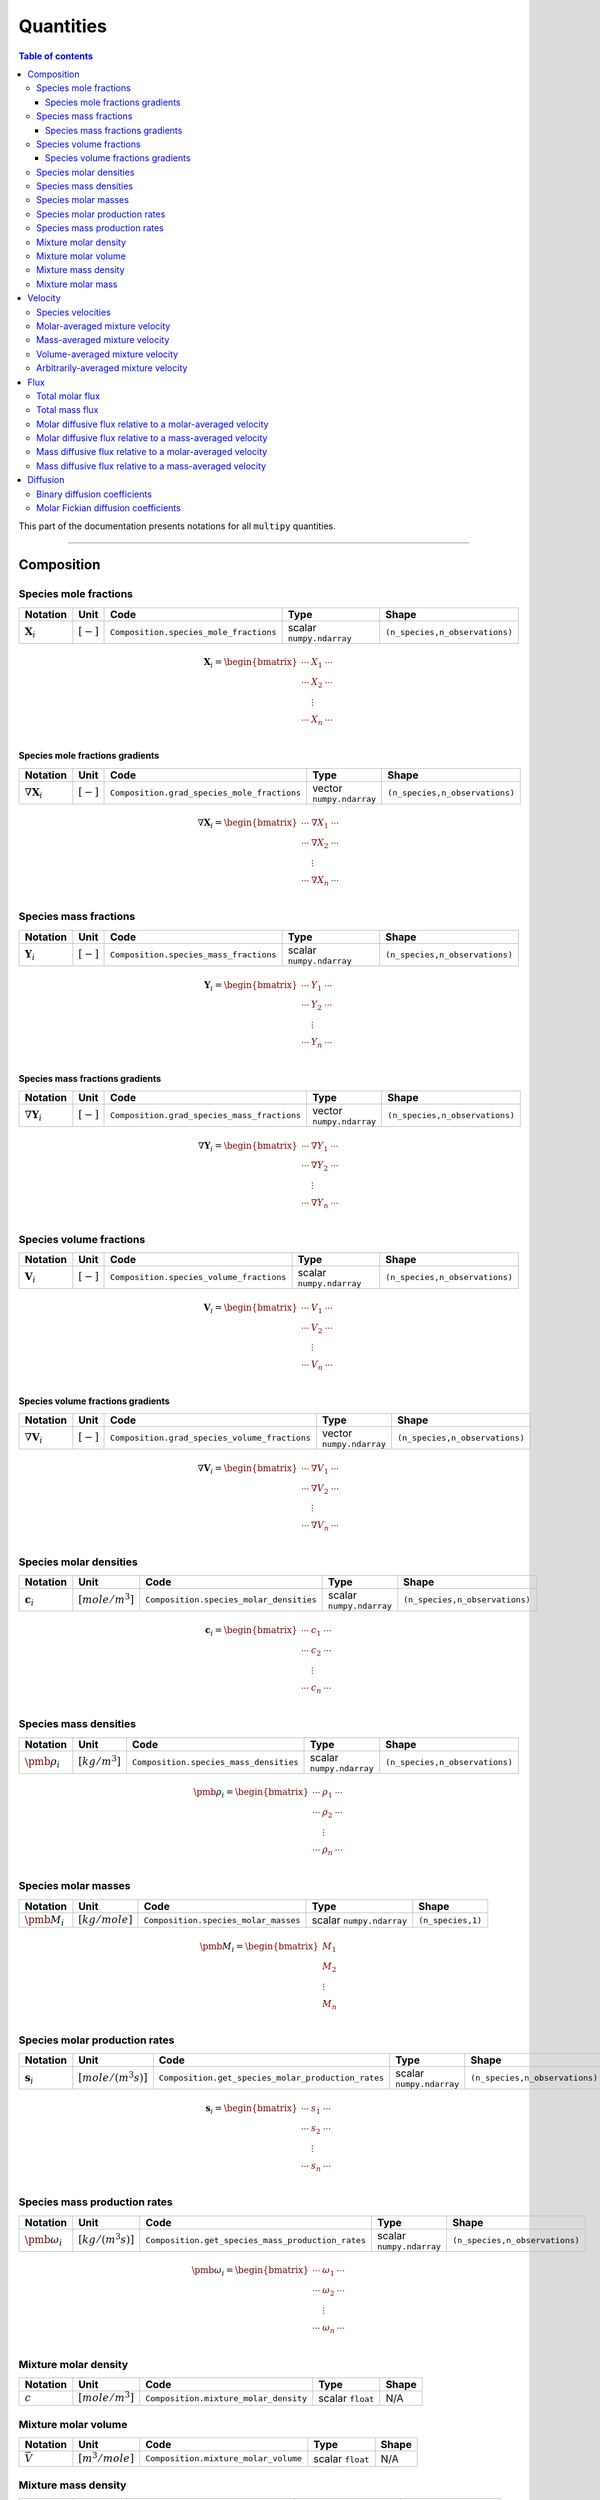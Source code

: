 ###################################################
Quantities
###################################################

.. contents:: Table of contents
   :depth: 5

This part of the documentation presents notations for all ``multipy`` quantities.

--------------------------------------------------------------------------------

**************************************
Composition
**************************************

Species mole fractions
======================

+----------------------+---------------+-----------------------------------------+----------------------------+--------------------------------+
| Notation             | Unit          | Code                                    | Type                       | Shape                          |
+======================+===============+=========================================+============================+================================+
| :math:`\mathbf{X}_i` | :math:`[-]`   | ``Composition.species_mole_fractions``  | scalar ``numpy.ndarray``   | ``(n_species,n_observations)`` |
+----------------------+---------------+-----------------------------------------+----------------------------+--------------------------------+

.. math::

  \mathbf{X}_i =
  \begin{bmatrix}
  \cdots & X_1 & \cdots \\
  \cdots & X_2 & \cdots \\
   & \vdots & \\
  \cdots & X_n & \cdots \\
  \end{bmatrix}

Species mole fractions gradients
-----------------------------------

+-----------------------------+---------------+----------------------------------------------+----------------------------+--------------------------------+
| Notation                    | Unit          | Code                                         | Type                       | Shape                          |
+=============================+===============+==============================================+============================+================================+
| :math:`\nabla \mathbf{X}_i` | :math:`[-]`   | ``Composition.grad_species_mole_fractions``  | vector ``numpy.ndarray``   | ``(n_species,n_observations)`` |
+-----------------------------+---------------+----------------------------------------------+----------------------------+--------------------------------+

.. math::

  \nabla \mathbf{X}_i =
  \begin{bmatrix}
  \cdots & \nabla X_1 & \cdots \\
  \cdots & \nabla X_2 & \cdots \\
   & \vdots & \\
  \cdots & \nabla X_n & \cdots \\
  \end{bmatrix}

Species mass fractions
======================

+----------------------+---------------+-----------------------------------------+----------------------------+--------------------------------+
| Notation             | Unit          | Code                                    | Type                       | Shape                          |
+======================+===============+=========================================+============================+================================+
| :math:`\mathbf{Y}_i` | :math:`[-]`   | ``Composition.species_mass_fractions``  | scalar ``numpy.ndarray``   | ``(n_species,n_observations)`` |
+----------------------+---------------+-----------------------------------------+----------------------------+--------------------------------+

.. math::

  \mathbf{Y}_i =
  \begin{bmatrix}
  \cdots & Y_1 & \cdots \\
  \cdots & Y_2 & \cdots \\
   & \vdots & \\
  \cdots & Y_n & \cdots \\
  \end{bmatrix}

Species mass fractions gradients
-----------------------------------

+-----------------------------+---------------+----------------------------------------------+----------------------------+--------------------------------+
| Notation                    | Unit          | Code                                         | Type                       | Shape                          |
+=============================+===============+==============================================+============================+================================+
| :math:`\nabla \mathbf{Y}_i` | :math:`[-]`   | ``Composition.grad_species_mass_fractions``  | vector ``numpy.ndarray``   | ``(n_species,n_observations)`` |
+-----------------------------+---------------+----------------------------------------------+----------------------------+--------------------------------+

.. math::

  \nabla \mathbf{Y}_i =
  \begin{bmatrix}
  \cdots & \nabla Y_1 & \cdots \\
  \cdots & \nabla Y_2 & \cdots \\
   & \vdots & \\
  \cdots & \nabla Y_n & \cdots \\
  \end{bmatrix}

Species volume fractions
========================

+----------------------+---------------+-------------------------------------------+----------------------------+--------------------------------+
| Notation             | Unit          | Code                                      | Type                       | Shape                          |
+======================+===============+===========================================+============================+================================+
| :math:`\mathbf{V}_i` | :math:`[-]`   | ``Composition.species_volume_fractions``  | scalar ``numpy.ndarray``   | ``(n_species,n_observations)`` |
+----------------------+---------------+-------------------------------------------+----------------------------+--------------------------------+

.. math::

  \mathbf{V}_i =
  \begin{bmatrix}
  \cdots & V_1 & \cdots \\
  \cdots & V_2 & \cdots \\
   & \vdots & \\
  \cdots & V_n & \cdots \\
  \end{bmatrix}

Species volume fractions gradients
-----------------------------------

+-----------------------------+---------------+------------------------------------------------+----------------------------+--------------------------------+
| Notation                    | Unit          | Code                                           | Type                       | Shape                          |
+=============================+===============+================================================+============================+================================+
| :math:`\nabla \mathbf{V}_i` | :math:`[-]`   | ``Composition.grad_species_volume_fractions``  | vector ``numpy.ndarray``   | ``(n_species,n_observations)`` |
+-----------------------------+---------------+------------------------------------------------+----------------------------+--------------------------------+

.. math::

  \nabla \mathbf{V}_i =
  \begin{bmatrix}
  \cdots & \nabla V_1 & \cdots \\
  \cdots & \nabla V_2 & \cdots \\
   & \vdots & \\
  \cdots & \nabla V_n & \cdots \\
  \end{bmatrix}

Species molar densities
=======================

+-------------------------+--------------------+-----------------------------------------+----------------------------+--------------------------------+
| Notation                | Unit               | Code                                    | Type                       | Shape                          |
+=========================+====================+=========================================+============================+================================+
| :math:`\mathbf{c}_i`    | :math:`[mole/m^3]` | ``Composition.species_molar_densities`` | scalar ``numpy.ndarray``   | ``(n_species,n_observations)`` |
+-------------------------+--------------------+-----------------------------------------+----------------------------+--------------------------------+

.. math::

  \mathbf{c}_i =
  \begin{bmatrix}
  \cdots & c_1 & \cdots \\
  \cdots & c_2 & \cdots \\
   & \vdots & \\
  \cdots & c_n & \cdots \\
  \end{bmatrix}

Species mass densities
=======================

+------------------------+--------------------+-----------------------------------------+----------------------------+--------------------------------+
| Notation               | Unit               | Code                                    | Type                       | Shape                          |
+========================+====================+=========================================+============================+================================+
| :math:`\pmb{\rho}_i`   | :math:`[kg/m^3]`   | ``Composition.species_mass_densities``  | scalar ``numpy.ndarray``   | ``(n_species,n_observations)`` |
+------------------------+--------------------+-----------------------------------------+----------------------------+--------------------------------+

.. math::

  \pmb{\rho}_i =
  \begin{bmatrix}
  \cdots & \rho_1 & \cdots \\
  \cdots & \rho_2 & \cdots \\
   & \vdots & \\
  \cdots & \rho_n & \cdots \\
  \end{bmatrix}

Species molar masses
=======================

+------------------------+--------------------+-----------------------------------------+----------------------------+--------------------------------+
| Notation               | Unit               | Code                                    | Type                       | Shape                          |
+========================+====================+=========================================+============================+================================+
| :math:`\pmb{M}_i`      | :math:`[kg/mole]`  | ``Composition.species_molar_masses``    | scalar ``numpy.ndarray``   | ``(n_species,1)``              |
+------------------------+--------------------+-----------------------------------------+----------------------------+--------------------------------+

.. math::

  \pmb{M}_i =
  \begin{bmatrix}
   M_1  \\
   M_2  \\
   \vdots \\
   M_n  \\
  \end{bmatrix}

Species molar production rates
==============================

+------------------------+-----------------------+----------------------------------------------------+----------------------------+--------------------------------+
| Notation               | Unit                  | Code                                               | Type                       | Shape                          |
+========================+=======================+====================================================+============================+================================+
| :math:`\mathbf{s}_i`   | :math:`[mole/(m^3s)]` | ``Composition.get_species_molar_production_rates`` | scalar ``numpy.ndarray``   | ``(n_species,n_observations)`` |
+------------------------+-----------------------+----------------------------------------------------+----------------------------+--------------------------------+

.. math::

  \mathbf{s}_i =
  \begin{bmatrix}
  \cdots & s_1 & \cdots \\
  \cdots & s_2 & \cdots \\
   & \vdots & \\
  \cdots & s_n & \cdots \\
  \end{bmatrix}

Species mass production rates
=============================

+-----------------------------+-----------------------+----------------------------------------------------+----------------------------+--------------------------------+
| Notation                    | Unit                  | Code                                               | Type                       | Shape                          |
+=============================+=======================+====================================================+============================+================================+
| :math:`\pmb{\omega}_i`      | :math:`[kg/(m^3s)]`   | ``Composition.get_species_mass_production_rates``  | scalar ``numpy.ndarray``   | ``(n_species,n_observations)`` |
+-----------------------------+-----------------------+----------------------------------------------------+----------------------------+--------------------------------+

.. math::

  \pmb{\omega}_i =
  \begin{bmatrix}
  \cdots & \omega_1 & \cdots \\
  \cdots & \omega_2 & \cdots \\
   & \vdots & \\
  \cdots & \omega_n & \cdots \\
  \end{bmatrix}

Mixture molar density
=====================

+-------------+--------------------+----------------------------------------+--------------------+---------+
| Notation    | Unit               | Code                                   | Type               | Shape   |
+=============+====================+========================================+====================+=========+
| :math:`c`   | :math:`[mole/m^3]` | ``Composition.mixture_molar_density``  | scalar ``float``   | N/A     |
+-------------+--------------------+----------------------------------------+--------------------+---------+

Mixture molar volume
=====================

+-------------------+--------------------+----------------------------------------+--------------------+---------+
| Notation          | Unit               | Code                                   | Type               | Shape   |
+===================+====================+========================================+====================+=========+
| :math:`\bar{V}`   | :math:`[m^3/mole]` | ``Composition.mixture_molar_volume``   | scalar ``float``   | N/A     |
+-------------------+--------------------+----------------------------------------+--------------------+---------+

Mixture mass density
====================

+----------------------+--------------------+----------------------------------------+----------------------------+------------------------+
| Notation             | Unit               | Code                                   | Type                       | Shape                  |
+======================+====================+========================================+============================+========================+
| :math:`\pmb{\rho}`   | :math:`[kg/m^3]`   | ``Composition.mixture_mass_density``   | scalar ``numpy.ndarray``   | ``(1,n_observations)`` |
+----------------------+--------------------+----------------------------------------+----------------------------+------------------------+

.. math::

  \pmb{\rho} =
  \begin{bmatrix}
  \cdots & \rho & \cdots \\
  \end{bmatrix}

Mixture molar mass
====================

+----------------------+--------------------+----------------------------------------+----------------------------+------------------------+
| Notation             | Unit               | Code                                   | Type                       | Shape                  |
+======================+====================+========================================+============================+========================+
| :math:`\pmb{M}`      | :math:`[kg/mole]`  | ``Composition.mixture_molar_mass``     | scalar ``numpy.ndarray``   | ``(1,n_observations)`` |
+----------------------+--------------------+----------------------------------------+----------------------------+------------------------+

.. math::

  \pmb{M} =
  \begin{bmatrix}
  \cdots & M & \cdots \\
  \end{bmatrix}

--------------------------------------------------------------------------------

**************************************
Velocity
**************************************

Species velocities
======================

+----------------------+---------------+--------------------------------------+----------------------------+--------------------------------+
| Notation             | Unit          | Code                                 | Type                       | Shape                          |
+======================+===============+======================================+============================+================================+
| :math:`\mathbf{u}_i` | :math:`[m/s]` | ``Velocity.species_velocities``      | vector ``numpy.ndarray``   | ``(n_species,n_observations)`` |
+----------------------+---------------+--------------------------------------+----------------------------+--------------------------------+

.. math::

  \mathbf{u}_i =
  \begin{bmatrix}
  \cdots & \mathbf{u}_1 & \cdots \\
  \cdots & \mathbf{u}_2 & \cdots \\
   & \vdots & \\
  \cdots & \mathbf{u}_n & \cdots \\
  \end{bmatrix}

Molar-averaged mixture velocity
===============================

+----------------------+---------------+--------------------------------------+----------------------------+------------------------+
| Notation             | Unit          | Code                                 | Type                       | Shape                  |
+======================+===============+======================================+============================+========================+
| :math:`\mathbf{u}`   | :math:`[m/s]` | ``Velocity.molar_averaged``          | vector ``numpy.ndarray``   | ``(1,n_observations)`` |
+----------------------+---------------+--------------------------------------+----------------------------+------------------------+

.. math::

  \mathbf{u} =
  \begin{bmatrix}
  \cdots & \mathbf{u} & \cdots \\
  \end{bmatrix}

Mass-averaged mixture velocity
===============================

+----------------------+---------------+--------------------------------------+----------------------------+------------------------+
| Notation             | Unit          | Code                                 | Type                       | Shape                  |
+======================+===============+======================================+============================+========================+
| :math:`\mathbf{v}`   | :math:`[m/s]` | ``Velocity.mass_averaged``           | vector ``numpy.ndarray``   | ``(1,n_observations)`` |
+----------------------+---------------+--------------------------------------+----------------------------+------------------------+

.. math::

  \mathbf{v} =
  \begin{bmatrix}
  \cdots & \mathbf{v} & \cdots \\
  \end{bmatrix}

Volume-averaged mixture velocity
================================

+----------------------+---------------+--------------------------------------+----------------------------+------------------------+
| Notation             | Unit          | Code                                 | Type                       | Shape                  |
+======================+===============+======================================+============================+========================+
| :math:`\mathbf{u}^V` | :math:`[m/s]` | ``Velocity.volume_averaged``         | vector ``numpy.ndarray``   | ``(1,n_observations)`` |
+----------------------+---------------+--------------------------------------+----------------------------+------------------------+

.. math::

  \mathbf{u}^V =
  \begin{bmatrix}
  \cdots & \mathbf{u}^V & \cdots \\
  \end{bmatrix}

Arbitrarily-averaged mixture velocity
=====================================

+----------------------+---------------+--------------------------------------+----------------------------+------------------------+
| Notation             | Unit          | Code                                 | Type                       | Shape                  |
+======================+===============+======================================+============================+========================+
| :math:`\mathbf{u}^a` | :math:`[m/s]` | ``Velocity.arbitrarily_averaged``    | vector ``numpy.ndarray``   | ``(1,n_observations)`` |
+----------------------+---------------+--------------------------------------+----------------------------+------------------------+

.. math::

  \mathbf{u}^a =
  \begin{bmatrix}
  \cdots & \mathbf{u}^a & \cdots \\
  \end{bmatrix}

--------------------------------------------------------------------------------

**************************************
Flux
**************************************

Total molar flux
================

+----------------------+------------------------+------------------------------------------+----------------------------+---------------------------------+
| Notation             | Unit                   | Code                                     | Type                       | Shape                           |
+======================+========================+==========================================+============================+=================================+
| :math:`\mathbf{N}_i` | :math:`[mole/(m^2 s)]` | ``Flux.total_molar_flux``                | vector ``numpy.ndarray``   | ``(n_species,n_observations)``  |
+----------------------+------------------------+------------------------------------------+----------------------------+---------------------------------+

.. math::

  \mathbf{N}_i =
  \begin{bmatrix}
  \cdots & \mathbf{N}_1 & \cdots \\
  \cdots & \mathbf{N}_2 & \cdots \\
   & \vdots & \\
  \cdots & \mathbf{N}_n & \cdots \\
  \end{bmatrix}

Total mass flux
===============

+----------------------+------------------------+------------------------------------------+----------------------------+---------------------------------+
| Notation             | Unit                   | Code                                     | Type                       | Shape                           |
+======================+========================+==========================================+============================+=================================+
| :math:`\mathbf{n}_i` | :math:`[kg/(m^2 s)]`   | ``Flux.total_mass_flux``                 | vector ``numpy.ndarray``   | ``(n_species,n_observations)``  |
+----------------------+------------------------+------------------------------------------+----------------------------+---------------------------------+

.. math::

  \mathbf{n}_i =
  \begin{bmatrix}
  \cdots & \mathbf{n}_1 & \cdots \\
  \cdots & \mathbf{n}_2 & \cdots \\
   & \vdots & \\
  \cdots & \mathbf{n}_n & \cdots \\
  \end{bmatrix}

Molar diffusive flux relative to a molar-averaged velocity
================================================================

+----------------------+------------------------+------------------------------------------+----------------------------+---------------------------------+
| Notation             | Unit                   | Code                                     | Type                       | Shape                           |
+======================+========================+==========================================+============================+=================================+
| :math:`\mathbf{J}_i` | :math:`[mole/(m^2 s)]` | ``Flux.diffusive_molar_molar``           | vector ``numpy.ndarray``   | ``(n_species,n_observations)``  |
+----------------------+------------------------+------------------------------------------+----------------------------+---------------------------------+
| :math:`\mathbf{J}_i` | :math:`[mole/(m^2 s)]` | ``Diffusion.diffusive_flux_molar_molar`` | vector ``numpy.ndarray``   | ``(n_species,n_observations)``  |
+----------------------+------------------------+------------------------------------------+----------------------------+---------------------------------+

.. math::

  \mathbf{J}_i =
  \begin{bmatrix}
  \cdots & \mathbf{J}_1 & \cdots \\
  \cdots & \mathbf{J}_2 & \cdots \\
   & \vdots & \\
  \cdots & \mathbf{J}_n & \cdots \\
  \end{bmatrix}

Molar diffusive flux relative to a mass-averaged velocity
================================================================

+------------------------+------------------------+------------------------------------------+----------------------------+---------------------------------+
| Notation               | Unit                   | Code                                     | Type                       | Shape                           |
+========================+========================+==========================================+============================+=================================+
| :math:`\mathbf{J}_i^v` | :math:`[mole/(m^2 s)]` | ``Flux.diffusive_molar_mass``            | vector ``numpy.ndarray``   | ``(n_species,n_observations)``  |
+------------------------+------------------------+------------------------------------------+----------------------------+---------------------------------+

.. math::

  \mathbf{J}_i^v =
  \begin{bmatrix}
  \cdots & \mathbf{J}_1^v & \cdots \\
  \cdots & \mathbf{J}_2^v & \cdots \\
   & \vdots & \\
  \cdots & \mathbf{J}_n^v & \cdots \\
  \end{bmatrix}

Mass diffusive flux relative to a molar-averaged velocity
================================================================

+------------------------+------------------------+------------------------------------------+----------------------------+---------------------------------+
| Notation               | Unit                   | Code                                     | Type                       | Shape                           |
+========================+========================+==========================================+============================+=================================+
| :math:`\mathbf{j}_i^u` | :math:`[mole/(m^2 s)]` | ``Flux.diffusive_mass_molar``            | vector ``numpy.ndarray``   | ``(n_species,n_observations)``  |
+------------------------+------------------------+------------------------------------------+----------------------------+---------------------------------+

.. math::

  \mathbf{j}_i^u =
  \begin{bmatrix}
  \cdots & \mathbf{j}_1^u & \cdots \\
  \cdots & \mathbf{j}_2^u & \cdots \\
   & \vdots & \\
  \cdots & \mathbf{j}_{n}^u & \cdots \\
  \end{bmatrix}

Mass diffusive flux relative to a mass-averaged velocity
================================================================

+------------------------+------------------------+------------------------------------------+----------------------------+---------------------------------+
| Notation               | Unit                   | Code                                     | Type                       | Shape                           |
+========================+========================+==========================================+============================+=================================+
| :math:`\mathbf{j}_i`   | :math:`[mole/(m^2 s)]` | ``Flux.diffusive_mass_mass``             | vector ``numpy.ndarray``   | ``(n_species,n_observations)``  |
+------------------------+------------------------+------------------------------------------+----------------------------+---------------------------------+
| :math:`\mathbf{j}_i`   | :math:`[mole/(m^2 s)]` | ``Diffusion.diffusive_flux_mass_mass``   | vector ``numpy.ndarray``   | ``(n_species,n_observations)``  |
+------------------------+------------------------+------------------------------------------+----------------------------+---------------------------------+

.. math::

  \mathbf{j}_i =
  \begin{bmatrix}
  \cdots & \mathbf{j}_1 & \cdots \\
  \cdots & \mathbf{j}_2 & \cdots \\
   & \vdots & \\
  \cdots & \mathbf{j}_{n} & \cdots \\
  \end{bmatrix}

--------------------------------------------------------------------------------

**************************************
Diffusion
**************************************

Binary diffusion coefficients
=============================

+---------------------------+--------------------+--------------------------------------------------+----------------------------+--------------------------------+
| Notation                  | Unit               | Code                                             | Type                       | Shape                          |
+===========================+====================+==================================================+============================+================================+
| :math:`\pmb{\mathcal{D}}` | :math:`[m^2/s]`    | ``Diffusion.get_binary_diffusion_coefficients``  | scalar ``numpy.ndarray``   | ``(n_species,n_species)``      |
+---------------------------+--------------------+--------------------------------------------------+----------------------------+--------------------------------+

.. math::

  \pmb{\mathcal{D}} =
  \begin{bmatrix}
  - & \mathcal{D}_{1,2} & \dots & \mathcal{D}_{1,n} \\
  \mathcal{D}_{2,1} & - & \dots & \mathcal{D}_{2,n} \\
  \vdots & \vdots & \ddots & \vdots \\
  \mathcal{D}_{n,1} & \mathcal{D}_{n,2} & \dots & - \\
  \end{bmatrix}

where :math:`\mathcal{D}_{i,j} = \mathcal{D}_{j,i} \,\,\, \forall_{i \neq j}`.

Molar Fickian diffusion coefficients
=======================================

+----------------------+--------------------+------------------------------------------------------------------------+----------------------------+------------------------------------------------+
| Notation             | Unit               | Code                                                                   | Type                       | Shape                                          |
+======================+====================+========================================================================+============================+================================================+
| :math:`\mathbf{D}`   | :math:`[m^2/s]`    | ``Diffusion.fickian_diffusion_coefficients_molar_molar``               | scalar ``numpy.ndarray``   | ``(n_species-1,n_species-1,n_observations)``   |
+----------------------+--------------------+------------------------------------------------------------------------+----------------------------+------------------------------------------------+

.. math::

  \mathbf{D} =
  \begin{bmatrix}
  D_{1,1} & D_{1,2} & \dots & D_{1,n-1} \\
  D_{2,1} & D_{2,2} & \dots & D_{2,n-1} \\
  \vdots & \vdots & \ddots & \vdots \\
  D_{n-1,1} & D_{n-1,2} & \dots & D_{n-1,n-1} \\
  \end{bmatrix}

where, in general, :math:`D_{i,j} \neq D_{j,i}`
and :math:`D_{i,j} \neq 0 \,\,\, \forall_{i, j}`.
